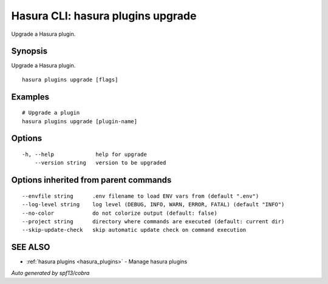.. meta::
   :description: Use hasura plugins upgrade to upgrade a Hasura plugin on the Hasura CLI
   :keywords: hasura, docs, CLI, hasura plugins upgrade

.. _hasura_plugins_upgrade:

Hasura CLI: hasura plugins upgrade
----------------------------------

Upgrade a Hasura plugin.

Synopsis
~~~~~~~~


Upgrade a Hasura plugin.

::

  hasura plugins upgrade [flags]

Examples
~~~~~~~~

::

    # Upgrade a plugin
    hasura plugins upgrade [plugin-name]

Options
~~~~~~~

::

  -h, --help             help for upgrade
      --version string   version to be upgraded

Options inherited from parent commands
~~~~~~~~~~~~~~~~~~~~~~~~~~~~~~~~~~~~~~

::

      --envfile string      .env filename to load ENV vars from (default ".env")
      --log-level string    log level (DEBUG, INFO, WARN, ERROR, FATAL) (default "INFO")
      --no-color            do not colorize output (default: false)
      --project string      directory where commands are executed (default: current dir)
      --skip-update-check   skip automatic update check on command execution

SEE ALSO
~~~~~~~~

* :ref:`hasura plugins <hasura_plugins>` 	 - Manage hasura plugins

*Auto generated by spf13/cobra*
